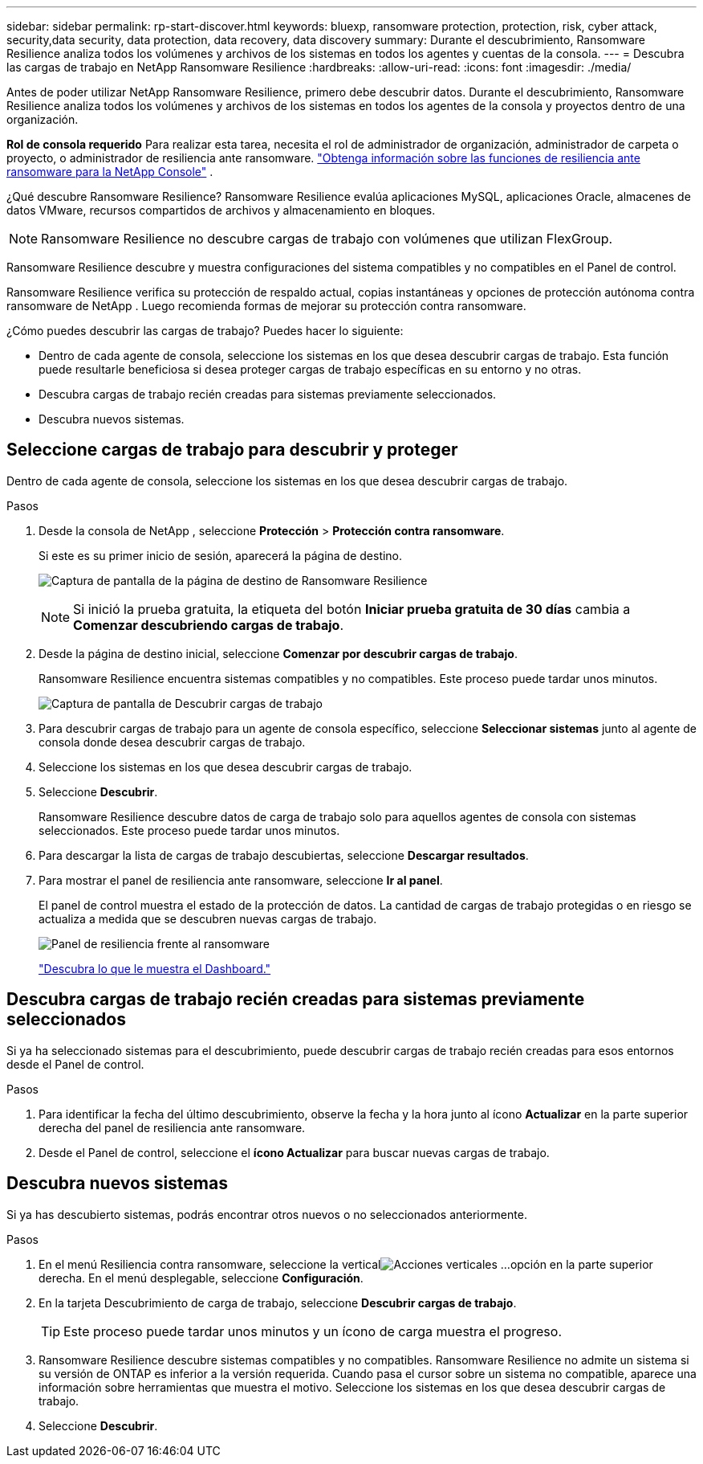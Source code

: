 ---
sidebar: sidebar 
permalink: rp-start-discover.html 
keywords: bluexp, ransomware protection, protection, risk, cyber attack, security,data security, data protection, data recovery, data discovery 
summary: Durante el descubrimiento, Ransomware Resilience analiza todos los volúmenes y archivos de los sistemas en todos los agentes y cuentas de la consola. 
---
= Descubra las cargas de trabajo en NetApp Ransomware Resilience
:hardbreaks:
:allow-uri-read: 
:icons: font
:imagesdir: ./media/


[role="lead"]
Antes de poder utilizar NetApp Ransomware Resilience, primero debe descubrir datos.  Durante el descubrimiento, Ransomware Resilience analiza todos los volúmenes y archivos de los sistemas en todos los agentes de la consola y proyectos dentro de una organización.

*Rol de consola requerido* Para realizar esta tarea, necesita el rol de administrador de organización, administrador de carpeta o proyecto, o administrador de resiliencia ante ransomware. link:https://docs.netapp.com/us-en/console-setup-admin/reference-iam-ransomware-roles.html["Obtenga información sobre las funciones de resiliencia ante ransomware para la NetApp Console"^] .

¿Qué descubre Ransomware Resilience?  Ransomware Resilience evalúa aplicaciones MySQL, aplicaciones Oracle, almacenes de datos VMware, recursos compartidos de archivos y almacenamiento en bloques.


NOTE: Ransomware Resilience no descubre cargas de trabajo con volúmenes que utilizan FlexGroup.

Ransomware Resilience descubre y muestra configuraciones del sistema compatibles y no compatibles en el Panel de control.

Ransomware Resilience verifica su protección de respaldo actual, copias instantáneas y opciones de protección autónoma contra ransomware de NetApp .  Luego recomienda formas de mejorar su protección contra ransomware.

¿Cómo puedes descubrir las cargas de trabajo?  Puedes hacer lo siguiente:

* Dentro de cada agente de consola, seleccione los sistemas en los que desea descubrir cargas de trabajo. Esta función puede resultarle beneficiosa si desea proteger cargas de trabajo específicas en su entorno y no otras.
* Descubra cargas de trabajo recién creadas para sistemas previamente seleccionados.
* Descubra nuevos sistemas.




== Seleccione cargas de trabajo para descubrir y proteger

Dentro de cada agente de consola, seleccione los sistemas en los que desea descubrir cargas de trabajo.

.Pasos
. Desde la consola de NetApp , seleccione *Protección* > *Protección contra ransomware*.
+
Si este es su primer inicio de sesión, aparecerá la página de destino.

+
image:screen-landing.png["Captura de pantalla de la página de destino de Ransomware Resilience"]

+

NOTE: Si inició la prueba gratuita, la etiqueta del botón *Iniciar prueba gratuita de 30 días* cambia a *Comenzar descubriendo cargas de trabajo*.

. Desde la página de destino inicial, seleccione *Comenzar por descubrir cargas de trabajo*.
+
Ransomware Resilience encuentra sistemas compatibles y no compatibles. Este proceso puede tardar unos minutos.

+
image:screen-discover-workloads.png["Captura de pantalla de Descubrir cargas de trabajo"]

. Para descubrir cargas de trabajo para un agente de consola específico, seleccione *Seleccionar sistemas* junto al agente de consola donde desea descubrir cargas de trabajo.
. Seleccione los sistemas en los que desea descubrir cargas de trabajo.
. Seleccione *Descubrir*.
+
Ransomware Resilience descubre datos de carga de trabajo solo para aquellos agentes de consola con sistemas seleccionados. Este proceso puede tardar unos minutos.

. Para descargar la lista de cargas de trabajo descubiertas, seleccione *Descargar resultados*.
. Para mostrar el panel de resiliencia ante ransomware, seleccione *Ir al panel*.
+
El panel de control muestra el estado de la protección de datos.  La cantidad de cargas de trabajo protegidas o en riesgo se actualiza a medida que se descubren nuevas cargas de trabajo.

+
image:screen-dashboard.png["Panel de resiliencia frente al ransomware"]

+
link:rp-use-dashboard.html["Descubra lo que le muestra el Dashboard."]





== Descubra cargas de trabajo recién creadas para sistemas previamente seleccionados

Si ya ha seleccionado sistemas para el descubrimiento, puede descubrir cargas de trabajo recién creadas para esos entornos desde el Panel de control.

.Pasos
. Para identificar la fecha del último descubrimiento, observe la fecha y la hora junto al ícono *Actualizar* en la parte superior derecha del panel de resiliencia ante ransomware.
. Desde el Panel de control, seleccione el *ícono Actualizar* para buscar nuevas cargas de trabajo.




== Descubra nuevos sistemas

Si ya has descubierto sistemas, podrás encontrar otros nuevos o no seleccionados anteriormente.

.Pasos
. En el menú Resiliencia contra ransomware, seleccione la verticalimage:button-actions-vertical.png["Acciones verticales"] ...opción en la parte superior derecha.  En el menú desplegable, seleccione *Configuración*.
. En la tarjeta Descubrimiento de carga de trabajo, seleccione *Descubrir cargas de trabajo*.
+

TIP: Este proceso puede tardar unos minutos y un ícono de carga muestra el progreso.

. Ransomware Resilience descubre sistemas compatibles y no compatibles.  Ransomware Resilience no admite un sistema si su versión de ONTAP es inferior a la versión requerida.  Cuando pasa el cursor sobre un sistema no compatible, aparece una información sobre herramientas que muestra el motivo.  Seleccione los sistemas en los que desea descubrir cargas de trabajo.
. Seleccione *Descubrir*.

